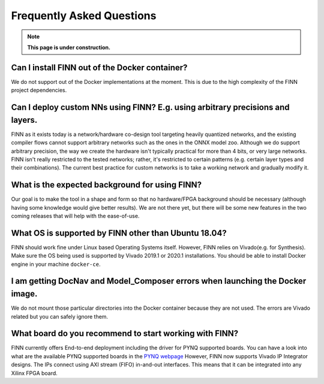 .. _faq:

***********************
Frequently Asked Questions
***********************

.. note:: **This page is under construction.**

Can I install FINN out of the Docker container?
===============================================

We do not support out of the Docker implementations at the moment. This is due 
to the high complexity of the FINN project dependencies. 

Can I deploy custom NNs using FINN? E.g. using arbitrary precisions and layers.
===============================================================================

FINN as it exists today is a network/hardware co-design tool targeting heavily 
quantized networks, and the existing compiler flows cannot support arbitrary 
networks such as the ones in the ONNX model zoo. Although we do support arbitrary 
precision, the way we create the hardware isn't typically practical for more than 
4 bits, or very large networks. FINN isn't really restricted to the tested networks; 
rather, it's restricted to certain patterns (e.g. certain layer types and their combinations). 
The current best practice for custom networks is to take a working network and gradually modify it. 

What is the expected background for using FINN?
===============================================

Our goal is to make the tool in a shape and form so that no hardware/FPGA background 
should be necessary (although having some knowledge would give better results). We 
are not there yet, but there will be some new features in the two coming releases that 
will help with the ease-of-use.

What OS is supported by FINN other than Ubuntu 18.04?
=====================================================

FINN should work fine under Linux based Operating Systems itself. However, FINN relies 
on Vivado(e.g. for Synthesis). Make sure the OS being used is supported by Vivado 2019.1 
or 2020.1 installations. You should be able to install Docker engine in your machine ``docker-ce``.

I am getting DocNav and Model_Composer errors when launching the Docker image.
==============================================================================

We do not mount those particular directories into the Docker container because they are not
used. The errors are Vivado related but you can safely ignore them.

What board do you recommend to start working with FINN?
=============================================================================

FINN currently offers End-to-end deployment including the driver for PYNQ supported boards. 
You can have a look into what are the available PYNQ supported boards in the `PYNQ webpage <http://www.pynq.io/board.html>`_ 
However, FINN now supports Vivado IP Integrator designs. The IPs connect using AXI stream (FIFO) 
in-and-out interfaces. This means that it can be integrated into any Xilinx FPGA board.
